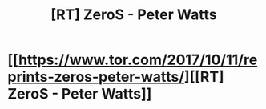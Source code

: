 #+TITLE: [RT] ZeroS - Peter Watts

* [[https://www.tor.com/2017/10/11/reprints-zeros-peter-watts/][[RT] ZeroS - Peter Watts]]
:PROPERTIES:
:Author: Tenobrus
:Score: 41
:DateUnix: 1512013319.0
:DateShort: 2017-Nov-30
:END:
